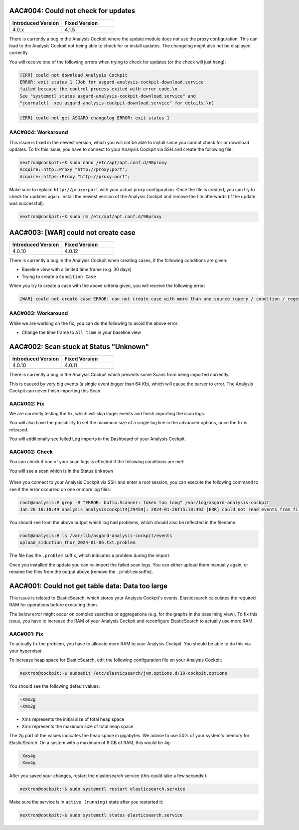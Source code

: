 .. Index:: List of Known Issues

AAC#004: Could not check for updates
------------------------------------

.. list-table::
    :header-rows: 1
    :widths: 50, 50

    * - Introduced Version
      - Fixed Version
    * - 4.0.x
      - 4.1.5

There is currently a bug in the Analysis Cockpit where
the update module does not use the proxy configuration.
This can lead to the Analysis Cockpit not being able to
check for or install updates. The changelog might also
not be displayed correctly.

You will receive one of the following errors when trying
to check for updates (or the check will just hang):

.. code-block:: none

    [ERR] could not download Analysis Cockpit
    ERROR: exit status 1 (Job for asgard-analysis-cockpit-download.service
    failed because the control process exited with error code.\n
    See "systemctl status asgard-analysis-cockpit-download.service" and
    "journalctl -xeu asgard-analysis-cockpit-download.service" for details.\n)

.. code-block:: none

    [ERR] could not get ASGARD changelog ERROR: exit status 1

AAC#004: Workaround
~~~~~~~~~~~~~~~~~~~

This issue is fixed in the newest version, which you will not
be able to install since you cannot check for or download updates.
To fix this issue, you have to connect to your Analysis Cockpit
via SSH and create the following file:

.. code-block:: console

    nextron@cockpit:~$ sudo nano /etc/apt/apt.conf.d/90proxy
    Acquire::http::Proxy "http://proxy:port";
    Acquire::https::Proxy "http://proxy:port";

Make sure to replace ``http://proxy:port`` with your actual
proxy configuration. Once the file is created, you can try
to check for updates again. Install the newest version of the
Analysis Cockpit and remove the file afterwards (if the update
was successful):

.. code-block:: console

    nextron@cockpit:~$ sudo rm /etc/apt/apt.conf.d/90proxy

AAC#003: [WAR] could not create case
------------------------------------

.. list-table::
    :header-rows: 1
    :widths: 50, 50

    * - Introduced Version
      - Fixed Version
    * - 4.0.10
      - 4.0.12

There is currently a bug in the Analysis Cockpit when
creating cases, if the following conditions are given:

- Baseline view with a limited time frame (e.g. 30 days)
- Trying to create a ``Condition Case``

When you try to create a case with the above criteria given,
you will receive the following error:

.. code-block:: none

    [WAR] could not create case ERROR: can not create case with more than one source (query / condition / regex) set

AAC#003: Workaround
~~~~~~~~~~~~~~~~~~~

While we are working on the fix, you can do the following
to avoid the above error:

- Change the time frame to ``All time`` in your baseline view

AAC#002: Scan stuck at Status "Unknown"
---------------------------------------

.. list-table::
    :header-rows: 1
    :widths: 50, 50

    * - Introduced Version
      - Fixed Version
    * - 4.0.10
      - 4.0.11

There is currently a bug in the Analysis Cockpit
which prevents some Scans from being imported correctly.

This is caused by very big events (a single event bigger
than 64 Kb), which will cause the parser to error. The
Analysis Cockpit can never finish importing this Scan.

AAC#002: Fix
~~~~~~~~~~~~

We are currently testing the fix, which will skip
larger events and finish importing the scan logs.

You will also have the possibility to set the maximum
size of a single log line in the advanced options,
once the fix is released.

You will additionally see failed Log imports in the
Dashboard of your Analysis Cockpit.

AAC#002: Check
~~~~~~~~~~~~~~

You can check if one of your scan logs is effected
if the following conditions are met:

You will see a scan which is in the Status ``Unknown``

.. figure:: ../images/aac002.png
    :alt: Scan stuck at Status ``Unknown``

When you connect to your Analysis Cockpit via SSH
and enter a root session, you can execute the following
command to see if the error occurred on one or more
log files:

.. code-block:: console

    root@analysis:# grep -R "ERROR: bufio.Scanner: token too long" /var/log/asgard-analysis-cockpit
    Jan 26 16:18:49 analysis analysiscockpit4[29459]: 2024-01-26T15:18:49Z [ERR] could not read events from file PATH: /var/lib/asgard-analysis-cockpit/events/upload_siduction_thor_2024-01-06.txt ERROR: bufio.Scanner: token too long

You should see from the above output which log had
problems, which should also be reflected in the filename:

.. code-block:: console

    root@analysis:# ls /var/lib/asgard-analysis-cockpit/events
    upload_siduction_thor_2024-01-06.txt.problem

The file has the ``.problem`` suffix, which indicates
a problem during the import.

Once you installed the update you can re-import the
failed scan logs. You can either upload them manually
again, or rename the files from the output above (remove
the ``.problem`` suffix).

AAC#001: Could not get table data: Data too large
-------------------------------------------------

This issue is related to ElasticSearch, which stores
your Analysis Cockpit's events. Elasticsearch calculates
the required RAM for operations before executing them.

The below error might occur on complex searches or aggregations
(e.g. for the graphs in the baselining view). To fix this issue,
you have to increase the RAM of your Analysis Cockpit and reconfigure
ElasticSearch to actually use more RAM.

AAC#001: Fix
~~~~~~~~~~~~

To actually fix the problem, you have to allocate more RAM
to your Analysis Cockpit. You should be able to do this
via your hypervisor.

To increase heap space for ElasticSearch, edit the following
configuration file on your Analysis Cockpit:

.. code-block:: console

    nextron@cockpit:~$ sudoedit /etc/elasticsearch/jvm.options.d/10-cockpit.options

You should see the following default values:

.. code-block:: none

    -Xms2g
    -Xmx2g

- Xms represents the initial size of total heap space
- Xmx represents the maximum size of total heap space

The ``2g`` part of the values indicates the heap space in gigabytes.
We advise to use 50% of your system's memory for ElasticSearch. On a
system with a maximum of 8 GB of RAM, this would be ``4g``:

.. code-block:: console

    -Xms4g
    -Xmx4g

After you saved your changes, restart the elasticsearch service (this
could take a few seconds!):

.. code-block:: console

    nextron@cockpit:~$ sudo systemctl restart elasticsearch.service

Make sure the service is in ``active (running)`` state after you
restarted it:

.. code-block:: console

    nextron@cockpit:~$ sudo systemctl status elasticsearch.service
